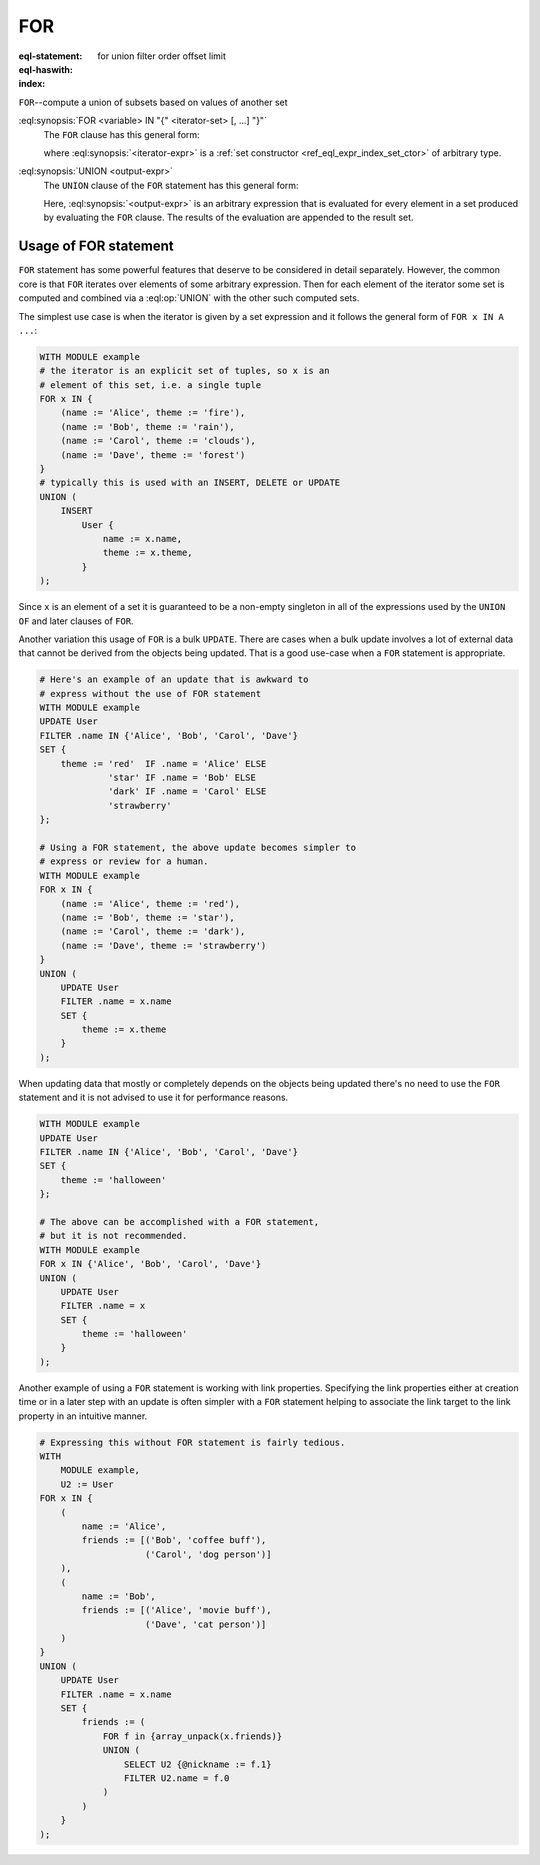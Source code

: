 .. _ref_eql_statements_for:

FOR
===

:eql-statement:
:eql-haswith:

:index: for union filter order offset limit


``FOR``--compute a union of subsets based on values of another set

.. eql:synopsis::

    [ WITH <with-item> [, ...] ]

    FOR <variable> IN "{" <iterator-set> [, ...]  "}"

    UNION <output-expr> ;

:eql:synopsis:`FOR <variable> IN "{" <iterator-set> [, ...]  "}"`
    The ``FOR`` clause has this general form:

    .. TODO: rewrite this

    .. eql:synopsis::

        FOR <variable> IN <iterator-expr>

    where :eql:synopsis:`<iterator-expr>` is a
    :ref:`set constructor <ref_eql_expr_index_set_ctor>` of arbitrary
    type.

:eql:synopsis:`UNION <output-expr>`
    The ``UNION`` clause of the ``FOR`` statement has this general form:

    .. TODO: rewrite this

    .. eql:synopsis::

        UNION <output-expr>

    Here, :eql:synopsis:`<output-expr>`
    is an arbitrary expression that is evaluated for
    every element in a set produced by evaluating the ``FOR`` clause.
    The results of the evaluation are appended to the result set.


.. _ref_eql_forstatement:

Usage of FOR statement
++++++++++++++++++++++

``FOR`` statement has some powerful features that deserve to be
considered in detail separately. However, the common core is that
``FOR`` iterates over elements of some arbitrary expression. Then for
each element of the iterator some set is computed and combined via a
:eql:op:`UNION` with the other such computed sets.

The simplest use case is when the iterator is given by a set
expression and it follows the general form of ``FOR x IN A ...``:

.. code-block:: edgeql

    WITH MODULE example
    # the iterator is an explicit set of tuples, so x is an
    # element of this set, i.e. a single tuple
    FOR x IN {
        (name := 'Alice', theme := 'fire'),
        (name := 'Bob', theme := 'rain'),
        (name := 'Carol', theme := 'clouds'),
        (name := 'Dave', theme := 'forest')
    }
    # typically this is used with an INSERT, DELETE or UPDATE
    UNION (
        INSERT
            User {
                name := x.name,
                theme := x.theme,
            }
    );

Since ``x`` is an element of a set it is guaranteed to be a non-empty
singleton in all of the expressions used by the ``UNION OF`` and later
clauses of ``FOR``.

Another variation this usage of ``FOR`` is a bulk ``UPDATE``. There
are cases when a bulk update involves a lot of external data that 
cannot be derived from the objects being updated. That is a good 
use-case when a ``FOR`` statement is appropriate.

.. code-block:: edgeql

    # Here's an example of an update that is awkward to
    # express without the use of FOR statement
    WITH MODULE example
    UPDATE User
    FILTER .name IN {'Alice', 'Bob', 'Carol', 'Dave'}
    SET {
        theme := 'red'  IF .name = 'Alice' ELSE
                 'star' IF .name = 'Bob' ELSE
                 'dark' IF .name = 'Carol' ELSE
                 'strawberry'
    };

    # Using a FOR statement, the above update becomes simpler to
    # express or review for a human.
    WITH MODULE example
    FOR x IN {
        (name := 'Alice', theme := 'red'),
        (name := 'Bob', theme := 'star'),
        (name := 'Carol', theme := 'dark'),
        (name := 'Dave', theme := 'strawberry')
    }
    UNION (
        UPDATE User
        FILTER .name = x.name
        SET {
            theme := x.theme
        }
    );

When updating data that mostly or completely depends on the objects
being updated there's no need to use the ``FOR`` statement and it is not
advised to use it for performance reasons.

.. code-block:: edgeql

    WITH MODULE example
    UPDATE User
    FILTER .name IN {'Alice', 'Bob', 'Carol', 'Dave'}
    SET {
        theme := 'halloween'
    };

    # The above can be accomplished with a FOR statement,
    # but it is not recommended.
    WITH MODULE example
    FOR x IN {'Alice', 'Bob', 'Carol', 'Dave'}
    UNION (
        UPDATE User
        FILTER .name = x
        SET {
            theme := 'halloween'
        }
    );

Another example of using a ``FOR`` statement is working with link
properties. Specifying the link properties either at creation time or
in a later step with an update is often simpler with a ``FOR``
statement helping to associate the link target to the link property in
an intuitive manner.

.. code-block:: edgeql

    # Expressing this without FOR statement is fairly tedious.
    WITH
        MODULE example,
        U2 := User
    FOR x IN {
        (
            name := 'Alice',
            friends := [('Bob', 'coffee buff'),
                        ('Carol', 'dog person')]
        ),
        (
            name := 'Bob',
            friends := [('Alice', 'movie buff'),
                        ('Dave', 'cat person')]
        )
    }
    UNION (
        UPDATE User
        FILTER .name = x.name
        SET {
            friends := (
                FOR f in {array_unpack(x.friends)}
                UNION (
                    SELECT U2 {@nickname := f.1}
                    FILTER U2.name = f.0
                )
            )
        }
    );
